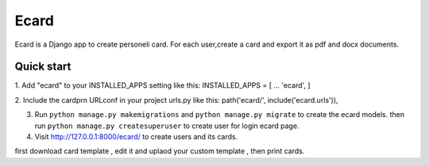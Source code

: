 =====
Ecard
=====
Ecard is a Django app to create personeli card. 
For each user,create a card and export it as pdf and docx documents.

Quick start
-----------
1. Add "ecard" to your INSTALLED_APPS setting like this:
INSTALLED_APPS = [
...
'ecard',
]

2. Include the cardprn URLconf in your project urls.py like this:
path('ecard/', include('ecard.urls')),

3. Run ``python manage.py makemigrations`` and ``python manage.py migrate``  to create the ecard models. then run ``python manage.py createsuperuser`` to create user for login ecard page.

4. Visit http://127.0.0.1:8000/ecard/ to create users and its cards.

first download card template , edit it and uplaod your custom template , then print cards.